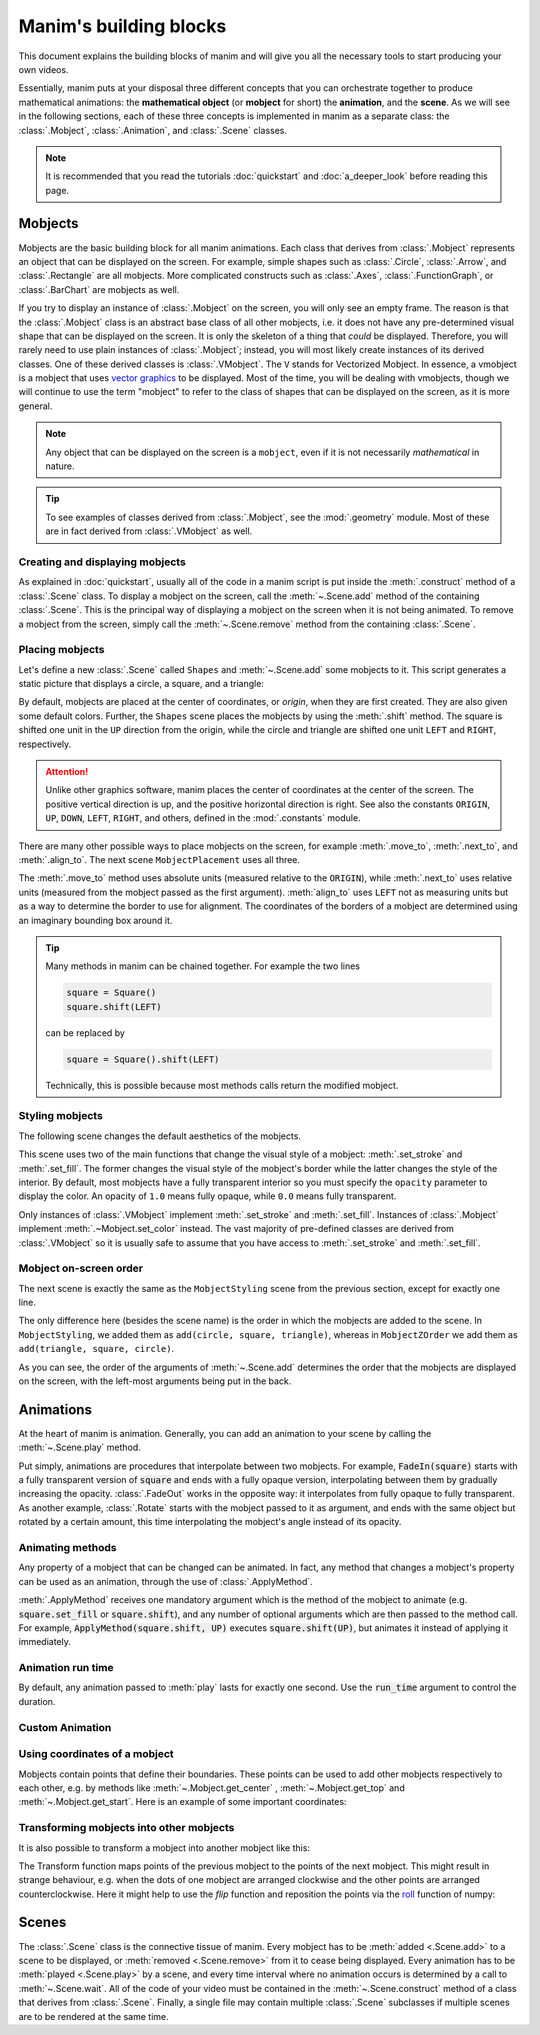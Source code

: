 #######################
Manim's building blocks
#######################

This document explains the building blocks of manim and will give you all the
necessary tools to start producing your own videos.

Essentially, manim puts at your disposal three different concepts that you can
orchestrate together to produce mathematical animations: the
**mathematical object** (or **mobject** for short) the **animation**, and the
**scene**.  As we will see in the following sections, each of these three
concepts is implemented in manim as a separate class: the :class:`.Mobject`,
:class:`.Animation`, and :class:`.Scene` classes.

.. note:: It is recommended that you read the tutorials :doc:`quickstart` and
          :doc:`a_deeper_look` before reading this page.


********
Mobjects
********

Mobjects are the basic building block for all manim animations.  Each class
that derives from :class:`.Mobject` represents an object that can be displayed
on the screen.  For example, simple shapes such as :class:`.Circle`,
:class:`.Arrow`, and :class:`.Rectangle` are all mobjects.  More complicated
constructs such as :class:`.Axes`, :class:`.FunctionGraph`, or
:class:`.BarChart` are mobjects as well.

If you try to display an instance of :class:`.Mobject` on the screen, you will only
see an empty frame.  The reason is that the :class:`.Mobject` class is an
abstract base class of all other mobjects, i.e. it does not have any
pre-determined visual shape that can be displayed on the screen.  It is only the
skeleton of a thing that *could* be displayed.  Therefore, you will rarely need
to use plain instances of :class:`.Mobject`; instead, you will most likely
create instances of its derived classes.  One of these derived classes is
:class:`.VMobject`.  The ``V`` stands for Vectorized Mobject.  In essence, a
vmobject is a mobject that uses `vector graphics
<https://en.wikipedia.org/wiki/Vector_graphics>`_ to be displayed.  Most of
the time, you will be dealing with vmobjects, though we will continue to use
the term "mobject" to refer to the class of shapes that can be displayed on the
screen, as it is more general.

.. note:: Any object that can be displayed on the screen is a ``mobject``, even if
          it is not necessarily *mathematical* in nature.

.. tip:: To see examples of classes derived from :class:`.Mobject`, see the
         :mod:`.geometry` module.  Most of these are in fact derived from
         :class:`.VMobject` as well.


Creating and displaying mobjects
================================

As explained in :doc:`quickstart`, usually all of the code in a manim
script is put inside the :meth:`.construct` method of a :class:`.Scene` class.
To display a mobject on the screen, call the :meth:`~.Scene.add` method of the
containing :class:`.Scene`.  This is the principal way of displaying a mobject
on the screen when it is not being animated.  To remove a mobject from the
screen, simply call the :meth:`~.Scene.remove` method from the containing
:class:`.Scene`.

.. manim:: CreatingMobjects

   class CreatingMobjects(Scene):
       def construct(self):
           circle = Circle()
           self.add(circle)
           self.wait(1)
           self.remove(circle)
           self.wait(1)


Placing mobjects
================

Let's define a new :class:`.Scene` called ``Shapes`` and :meth:`~.Scene.add`
some mobjects to it.  This script generates a static picture that displays a
circle, a square, and a triangle:

.. manim:: Shapes

   class Shapes(Scene):
       def construct(self):
           circle = Circle()
           square = Square()
           triangle = Triangle()

           circle.shift(LEFT)
           square.shift(UP)
           triangle.shift(RIGHT)

           self.add(circle, square, triangle)
           self.wait(1)

By default, mobjects are placed at the center of coordinates, or *origin*, when
they are first created.  They are also given some default colors.  Further, the
``Shapes`` scene places the mobjects by using the :meth:`.shift` method.  The
square is shifted one unit in the ``UP`` direction from the origin, while the
circle and triangle are shifted one unit ``LEFT`` and ``RIGHT``, respectively.

.. attention:: Unlike other graphics software, manim places the center of
               coordinates at the center of the screen.  The positive vertical
               direction is up, and the positive horizontal direction is right.
               See also the constants ``ORIGIN``, ``UP``, ``DOWN``, ``LEFT``,
               ``RIGHT``, and others, defined in the :mod:`.constants` module.

There are many other possible ways to place mobjects on the screen, for example
:meth:`.move_to`, :meth:`.next_to`, and :meth:`.align_to`.  The next scene
``MobjectPlacement`` uses all three.

.. manim:: MobjectPlacement

   class MobjectPlacement(Scene):
       def construct(self):
           circle = Circle()
           square = Square()
           triangle = Triangle()

           # place the circle two units left from the origin
           circle.move_to(LEFT * 2)
           # place the square to the left of the circle
           square.next_to(circle, LEFT)
           # align the left border of the triangle to the left border of the circle
           triangle.align_to(circle, LEFT)

           self.add(circle, square, triangle)
           self.wait(1)

The :meth:`.move_to` method uses absolute units (measured relative to the
``ORIGIN``), while :meth:`.next_to` uses relative units (measured from the
mobject passed as the first argument).  :meth:`align_to` uses ``LEFT`` not as
measuring units but as a way to determine the border to use for alignment.  The
coordinates of the borders of a mobject are determined using an imaginary
bounding box around it.

.. tip:: Many methods in manim can be chained together.  For example the two
         lines

         .. code-block:: python

            square = Square()
            square.shift(LEFT)

         can be replaced by

         .. code-block:: python

            square = Square().shift(LEFT)

         Technically, this is possible because most methods calls return the modified mobject.


Styling mobjects
================

The following scene changes the default aesthetics of the mobjects.

.. manim:: MobjectStyling

   class MobjectStyling(Scene):
       def construct(self):
           circle = Circle().shift(LEFT)
           square = Square().shift(UP)
           triangle = Triangle().shift(RIGHT)

           circle.set_stroke(color=GREEN, width=20)
           square.set_fill(YELLOW, opacity=1.0)
           triangle.set_fill(PINK, opacity=0.5)

           self.add(circle, square, triangle)
           self.wait(1)

This scene uses two of the main functions that change the visual style of a
mobject: :meth:`.set_stroke` and :meth:`.set_fill`.  The former changes the
visual style of the mobject's border while the latter changes the style of the
interior.  By default, most mobjects have a fully transparent interior so you
must specify the ``opacity`` parameter to display the color.  An
opacity of ``1.0`` means fully opaque, while ``0.0`` means fully transparent.

Only instances of :class:`.VMobject` implement :meth:`.set_stroke` and
:meth:`.set_fill`.  Instances of :class:`.Mobject` implement
:meth:`.~Mobject.set_color` instead.  The vast majority of pre-defined classes
are derived from :class:`.VMobject` so it is usually safe to assume that you
have access to :meth:`.set_stroke` and :meth:`.set_fill`.


Mobject on-screen order
=======================

The next scene is exactly the same as the ``MobjectStyling`` scene from the
previous section, except for exactly one line.

.. manim:: MobjectZOrder

   class MobjectZOrder(Scene):
       def construct(self):
           circle = Circle().shift(LEFT)
           square = Square().shift(UP)
           triangle = Triangle().shift(RIGHT)

           circle.set_stroke(color=GREEN, width=20)
           square.set_fill(YELLOW, opacity=1.0)
           triangle.set_fill(PINK, opacity=0.5)

           self.add(triangle, square, circle)
           self.wait(1)

The only difference here (besides the scene name) is the order in which the
mobjects are added to the scene.  In ``MobjectStyling``, we added them as
``add(circle, square, triangle)``, whereas in ``MobjectZOrder`` we add them as
``add(triangle, square, circle)``.

As you can see, the order of the arguments of :meth:`~.Scene.add` determines
the order that the mobjects are displayed on the screen, with the left-most
arguments being put in the back.


**********
Animations
**********

At the heart of manim is animation.  Generally, you can add an animation to
your scene by calling the :meth:`~.Scene.play` method.

.. manim:: SomeAnimations

   class SomeAnimations(Scene):
       def construct(self):
           square = Square()
           self.add(square)

           # some animations display mobjects, ...
           self.play(FadeIn(square))

           # ... some move or rotate mobjects around...
           self.play(Rotate(square, PI/4))

           # some animations remove mobjects from the screen
           self.play(FadeOut(square))

           self.wait(1)

Put simply, animations are procedures that interpolate between two mobjects.
For example, :code:`FadeIn(square)` starts with a fully transparent version of
:code:`square` and ends with a fully opaque version, interpolating between them
by gradually increasing the opacity.  :class:`.FadeOut` works in the opposite
way: it interpolates from fully opaque to fully transparent.  As another
example, :class:`.Rotate` starts with the mobject passed to it as argument, and
ends with the same object but rotated by a certain amount, this time
interpolating the mobject's angle instead of its opacity.


Animating methods
=================

Any property of a mobject that can be changed can be animated.  In fact, any
method that changes a mobject's property can be used as an animation, through
the use of :class:`.ApplyMethod`.

.. manim:: ApplyMethodExample

   class ApplyMethodExample(Scene):
       def construct(self):
           square = Square().set_fill(RED, opacity=1.0)
           self.add(square)

           # animate the change of color
           self.play(ApplyMethod(square.set_fill, WHITE))
           self.wait(1)

           # animate the change of position
           self.play(ApplyMethod(square.shift, UP))
           self.wait(1)

:meth:`.ApplyMethod` receives one mandatory argument which is the method of the
mobject to animate (e.g. :code:`square.set_fill` or :code:`square.shift`), and
any number of optional arguments which are then passed to the method call.  For
example, :code:`ApplyMethod(square.shift, UP)` executes
:code:`square.shift(UP)`, but animates it instead of applying it immediately.

Animation run time
==================

By default, any animation passed to :meth:`play` lasts for exactly one second.
Use the :code:`run_time` argument to control the duration.

.. manim:: RunTime

   class RunTime(Scene):
       def construct(self):
           square = Square()
           self.add(square)
	   self.play(ApplyMethod(square.shift, UP), run_time=3)
	   self.wait(1)

Custom Animation
=========================

.. manim:: CountingScene

    class Count(Animation):
        def __init__(self, num: DecimalNumber, upto: float, ** kwargs) -> None:
            # Pass num as mobject of animation
            super().__init__(num,  **kwargs)
            # Set start and upto
            self.start = num.get_value()
            self.upto = upto

        def interpolate_mobject(self, alpha: float) -> None:
            # Set value of DecimalNumber according to alpha
            value = self.start + (alpha * (self.upto - self.start))
            self.mobject.set_value(value)


    class CountingScene(Scene):
        def construct(self):
            # Create Decimal Number and add it to scene
            num = DecimalNumber()
            self.add(num)

            # Wait for 1 second
            self.wait(1)

            # Play Count Animation to count upto 100 in 4 seconds
            self.play(Count(num, 100), run_time=4, rate_func=linear)

            # Wait for 1 second
            self.wait(1)


Using coordinates of a mobject
==============================

Mobjects contain points that define their boundaries.
These points can be used to add other mobjects respectively to each other, 
e.g. by methods like :meth:`~.Mobject.get_center` , :meth:`~.Mobject.get_top`
and :meth:`~.Mobject.get_start`. Here is an example of some important coordinates:

.. manim:: MobjectExample
    :save_last_frame:

    class MobjectExample(Scene):
        def construct(self):
            p1= [-1,-1,0]
            p2= [1,-1,0]
            p3= [1,1,0]
            p4= [-1,1,0]
            a = Line(p1,p2).append_points(Line(p2,p3).get_points()).append_points(Line(p3,p4).get_points())
            point_start= a.get_start()
            point_end  = a.get_end()
            point_center = a.get_center()
            self.add(Text(f"a.get_start() = {np.round(point_start,2).tolist()}").scale(0.5).to_edge(UR).set_color(YELLOW))
            self.add(Text(f"a.get_end() = {np.round(point_end,2).tolist()}").scale(0.5).next_to(self.mobjects[-1],DOWN).set_color(RED))
            self.add(Text(f"a.get_center() = {np.round(point_center,2).tolist()}").scale(0.5).next_to(self.mobjects[-1],DOWN).set_color(BLUE))

            self.add(Dot(a.get_start()).set_color(YELLOW).scale(2))
            self.add(Dot(a.get_end()).set_color(RED).scale(2))
            self.add(Dot(a.get_top()).set_color(GREEN_A).scale(2))
            self.add(Dot(a.get_bottom()).set_color(GREEN_D).scale(2))
            self.add(Dot(a.get_center()).set_color(BLUE).scale(2))
            self.add(Dot(a.point_from_proportion(0.5)).set_color(ORANGE).scale(2))
            self.add(*[Dot(x) for x in a.get_points()])
            self.add(a)

Transforming mobjects into other mobjects
=========================================
It is also possible to transform a mobject into another mobject like this:

.. manim:: ExampleTransform

    class ExampleTransform(Scene):
        def construct(self):
            self.camera.background_color = WHITE
            m1 = Square().set_color(RED)
            m2 = Rectangle().set_color(RED).rotate(0.2)
            self.play(Transform(m1,m2))

The Transform function maps points of the previous mobject to the points of the 
next mobject.
This might result in strange behaviour, e.g. when the dots of one mobject are 
arranged clockwise and the other points are arranged counterclockwise.
Here it might help to use the `flip` function and reposition the points via the  
`roll <https://numpy.org/doc/stable/reference/generated/numpy.roll.html>`_ 
function of numpy:

.. manim:: ExampleRotation

    class ExampleRotation(Scene):
        def construct(self):
            self.camera.background_color = WHITE
            m1a = Square().set_color(RED).shift(LEFT)
            m1b = Circle().set_color(RED).shift(LEFT)
            m2a= Square().set_color(BLUE).shift(RIGHT)
            m2b= Circle().set_color(BLUE).shift(RIGHT)
            m3a= Square().set_color(GREEN).shift(3*RIGHT)
            m3b= Circle().set_color(GREEN).shift(3*RIGHT)
            
            points = m2a.points
            points = np.roll(points, int(len(points)/4), axis=0)
            m2a.points = points
            
            self.play(Transform(m1a,m1b),Transform(m2a,m2b), run_time=1)

******
Scenes
******

The :class:`.Scene` class is the connective tissue of manim.  Every mobject has
to be :meth:`added <.Scene.add>` to a scene to be displayed, or :meth:`removed
<.Scene.remove>` from it to cease being displayed.  Every animation has to be
:meth:`played <.Scene.play>` by a scene, and every time interval where no
animation occurs is determined by a call to :meth:`~.Scene.wait`.  All of the
code of your video must be contained in the :meth:`~.Scene.construct` method of
a class that derives from :class:`.Scene`.  Finally, a single file may contain
multiple :class:`.Scene` subclasses if multiple scenes are to be
rendered at the same time.
